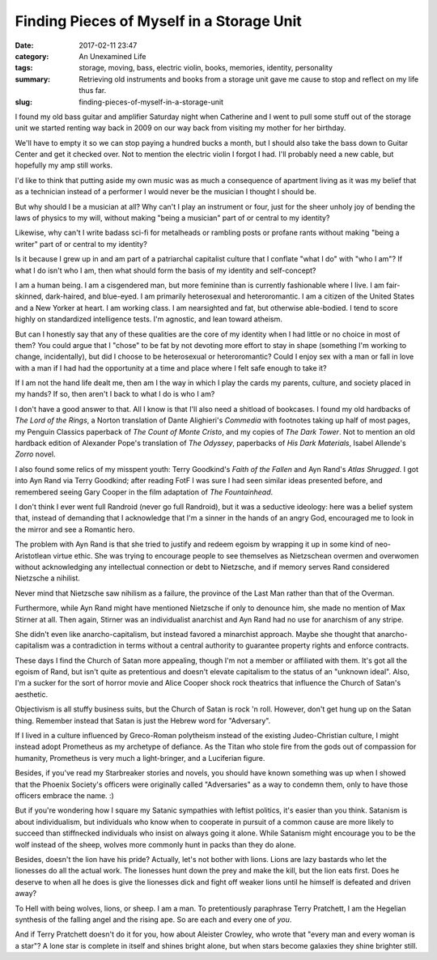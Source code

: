 Finding Pieces of Myself in a Storage Unit
##########################################

:date: 2017-02-11 23:47
:category: An Unexamined Life
:tags: storage, moving, bass, electric violin, books, memories, identity, personality
:summary: Retrieving old instruments and books from a storage unit gave me cause to stop and reflect on my life thus far.
:slug: finding-pieces-of-myself-in-a-storage-unit


I found my old bass guitar and amplifier Saturday night when Catherine and I went to pull some stuff out of the storage unit we started renting way back in 2009 on our way back from visiting my mother for her birthday. 

We'll have to empty it so we can stop paying a hundred bucks a month, but I should also take the bass down to Guitar Center and get it checked over. Not to mention the electric violin I forgot I had. I'll probably need a new cable, but hopefully my amp still works. 

I'd like to think that putting aside my own music was as much a consequence of apartment living as it was my belief that as a technician instead of a performer I would never be the musician I thought I should be. 

But why should I be a musician at all? Why can't I play an instrument or four, just for the sheer unholy joy of bending the laws of physics to my will, without making "being a musician" part of or central to my identity? 

Likewise, why can't I write badass sci-fi for metalheads or rambling posts or profane rants without making "being a writer" part of or central to my identity?

Is it because I grew up in and am part of a patriarchal capitalist culture that I conflate "what I do" with "who I am"? If what I do isn't who I am, then what should form the basis of my identity and self-concept? 

I am a human being. I am a cisgendered man, but more feminine than is currently fashionable where I live. I am fair-skinned, dark-haired, and blue-eyed. I am primarily heterosexual and heteroromantic. I am a citizen of the United States and a New Yorker at heart. I am working class. I am nearsighted and fat, but otherwise able-bodied. I tend to score highly on standardized intelligence tests. I'm agnostic, and lean toward atheism. 

But can I honestly say that any of these qualities are the core of my identity when I had little or no choice in most of them? You could argue that I "chose" to be fat by not devoting more effort to stay in shape (something I'm working to change, incidentally), but did I choose to be heterosexual or heteroromantic? Could I enjoy sex with a man or fall in love with a man if I had had the opportunity at a time and place where I felt safe enough to take it?

If I am not the hand life dealt me, then am I the way in which I play the cards my parents, culture, and society placed in my hands? If so, then aren't I back to what I do is who I am? 

I don't have a good answer to that. All I know is that I'll also need a shitload of bookcases. I found my old hardbacks of *The Lord of the Rings*, a Norton translation of Dante Alighieri's *Commedia* with footnotes taking up half of most pages, my Penguin Classics paperback of *The Count of Monte Cristo*, and my copies of *The Dark Tower*.  Not to mention an old hardback edition of Alexander Pope's translation of *The Odyssey*, paperbacks of *His Dark Materials*, Isabel Allende's *Zorro* novel. 

I also found some relics of my misspent youth: Terry Goodkind's *Faith of the Fallen* and Ayn Rand's *Atlas Shrugged*. I got into Ayn Rand via Terry Goodkind; after reading FotF I was sure I had seen similar ideas presented before, and remembered seeing Gary Cooper in the film adaptation of *The Fountainhead*. 

I don't think I ever went full Randroid (never go full Randroid), but it was a seductive ideology: here was a belief system that, instead of demanding that I acknowledge that I'm a sinner in the hands of an angry God, encouraged me to look in the mirror and see a Romantic hero. 

The problem with Ayn Rand is that she tried to justify and redeem egoism by wrapping it up in some kind of neo-Aristotlean virtue ethic. She was trying to encourage people to see themselves as Nietzschean overmen and overwomen without acknowledging any intellectual connection or debt to Nietzsche, and if memory serves Rand considered Nietzsche a nihilist. 

Never mind that Nietzsche saw nihilism as a failure, the province of the Last Man rather than that of the Overman.

Furthermore, while Ayn Rand might have mentioned Nietzsche if only to denounce him, she made no mention of Max Stirner at all. Then again, Stirner was an individualist anarchist and Ayn Rand had no use for anarchism of any stripe. 

She didn't even like anarcho-capitalism, but instead favored a minarchist approach. Maybe she thought that anarcho-capitalism was a contradiction in terms without a central authority to guarantee property rights and enforce contracts. 

These days I find the Church of Satan more appealing, though I'm not a member or affiliated with them. It's got all the egoism of Rand, but isn't quite as pretentious and doesn't elevate capitalism to the status of an "unknown ideal". Also, I'm a sucker for the sort of horror movie and Alice Cooper shock rock theatrics that influence the Church of Satan's aesthetic.

Objectivism is all stuffy business suits, but the Church of Satan is rock 'n roll. However, don't get hung up on the Satan thing. Remember instead that Satan is just the Hebrew word for "Adversary". 

If I lived in a culture influenced by Greco-Roman polytheism instead of the existing Judeo-Christian  culture, I might instead adopt Prometheus as my archetype of defiance. As the Titan who stole fire from the gods out of compassion for humanity, Prometheus is very much a light-bringer, and a Luciferian figure.

Besides, if you've read my Starbreaker stories and novels, you should have known something was up when I showed that the Phoenix Society's officers were originally called "Adversaries" as a way to condemn them, only to have those officers embrace the name. :)

But if you're wondering how I square my Satanic sympathies with leftist politics, it's easier than you think. Satanism is about individualism, but individuals who know when to cooperate in pursuit of a common cause are more likely to succeed than stiffnecked individuals who insist on always going it alone. While Satanism might encourage you to be the wolf instead of the sheep, wolves more commonly hunt in packs than they do alone. 

Besides, doesn't the lion have his pride? Actually, let's not bother with lions. Lions are lazy bastards who let the lionesses do all the actual work. The lionesses hunt down the prey and make the kill, but the lion eats first. Does he deserve to when all he does is give the lionesses dick and fight off weaker lions until he himself is defeated and driven away?

To Hell with being wolves, lions, or sheep. I am a man. To pretentiously paraphrase Terry Pratchett, I am the Hegelian synthesis of the falling angel and the rising ape. So are each and every one of *you*.

And if Terry Pratchett doesn't do it for you, how about Aleister Crowley, who wrote that "every man and every woman is a star"? A lone star is complete in itself and shines bright alone, but when stars become galaxies they shine brighter still. 
